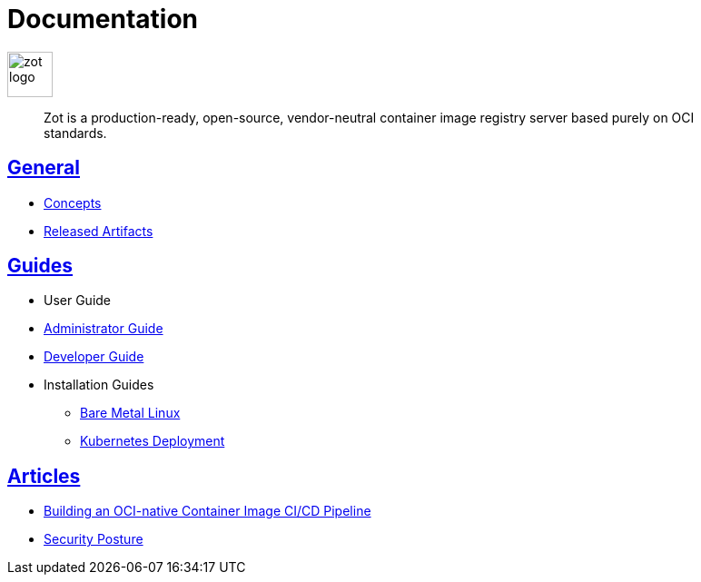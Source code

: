 = Documentation
:doctype: book
:icons: font
// :toc: no
//:toclevels: 0
// :imagesdir: images
:title-logo-image: zot-logo.png
:sectlinks:
:zotUpperName: Zot
:zotLowerName: zot

:main_toc:

image::zot-logo.png[width=50]

> Zot is a production-ready, open-source, vendor-neutral container image registry
server based purely on OCI standards.

== General

* xref:general:zot-concepts.adoc[Concepts]

* xref:general:artifacts.adoc[Released Artifacts]

== Guides

* User Guide

* xref:admin-guide:admin-guide.adoc[Administrator Guide]

* xref:developer-guide:developer-guide.adoc[Developer Guide]

* Installation Guides

** xref:install-guides:install-guide-linux.adoc[Bare Metal Linux]

** xref:install-guides:install-guide-k8s.adoc[Kubernetes Deployment]


== Articles

* xref:kb:building-ci-cd-pipeline.adoc[Building an OCI-native Container Image CI/CD Pipeline]

* xref:kb:security-posture.adoc[Security Posture]
